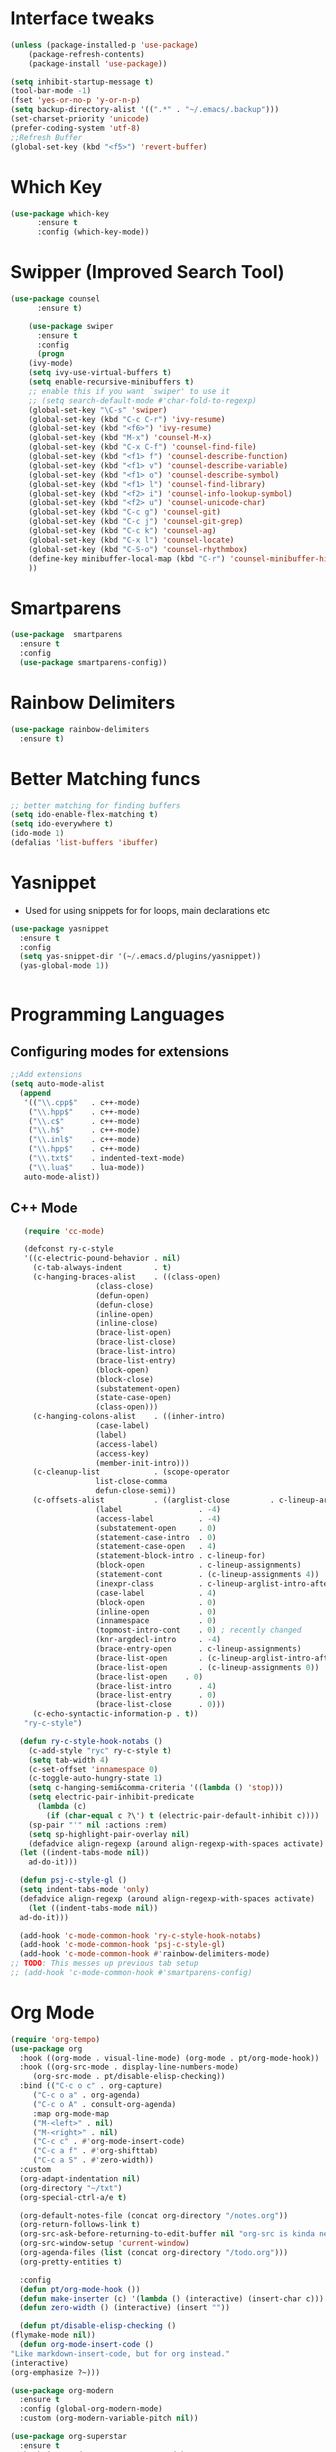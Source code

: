 
* Interface tweaks
#+begin_src emacs-lisp
  (unless (package-installed-p 'use-package)
	  (package-refresh-contents)
	  (package-install 'use-package))

  (setq inhibit-startup-message t)
  (tool-bar-mode -1)
  (fset 'yes-or-no-p 'y-or-n-p)
  (setq backup-directory-alist '((".*" . "~/.emacs/.backup")))
  (set-charset-priority 'unicode)
  (prefer-coding-system 'utf-8)
  ;;Refresh Buffer
  (global-set-key (kbd "<f5>") 'revert-buffer)
#+end_src

* Which Key
#+begin_src emacs-lisp
(use-package which-key
      :ensure t
      :config (which-key-mode))
#+end_src

* Swipper (Improved Search Tool)
#+begin_src emacs-lisp
(use-package counsel
      :ensure t)

    (use-package swiper
      :ensure t
      :config
      (progn
	(ivy-mode)
	(setq ivy-use-virtual-buffers t)
	(setq enable-recursive-minibuffers t)
	;; enable this if you want `swiper' to use it
	;; (setq search-default-mode #'char-fold-to-regexp)
	(global-set-key "\C-s" 'swiper)
	(global-set-key (kbd "C-c C-r") 'ivy-resume)
	(global-set-key (kbd "<f6>") 'ivy-resume)
	(global-set-key (kbd "M-x") 'counsel-M-x)
	(global-set-key (kbd "C-x C-f") 'counsel-find-file)
	(global-set-key (kbd "<f1> f") 'counsel-describe-function)
	(global-set-key (kbd "<f1> v") 'counsel-describe-variable)
	(global-set-key (kbd "<f1> o") 'counsel-describe-symbol)
	(global-set-key (kbd "<f1> l") 'counsel-find-library)
	(global-set-key (kbd "<f2> i") 'counsel-info-lookup-symbol)
	(global-set-key (kbd "<f2> u") 'counsel-unicode-char)
	(global-set-key (kbd "C-c g") 'counsel-git)
	(global-set-key (kbd "C-c j") 'counsel-git-grep)
	(global-set-key (kbd "C-c k") 'counsel-ag)
	(global-set-key (kbd "C-x l") 'counsel-locate)
	(global-set-key (kbd "C-S-o") 'counsel-rhythmbox)
	(define-key minibuffer-local-map (kbd "C-r") 'counsel-minibuffer-history)
	))

#+end_src
* Smartparens
#+begin_src emacs-lisp
    (use-package  smartparens
      :ensure t
      :config
      (use-package smartparens-config))
#+end_src
* Rainbow Delimiters
#+begin_src emacs-lisp
  (use-package rainbow-delimiters
    :ensure t)
#+end_src
* Better Matching funcs
#+begin_src emacs-lisp
;; better matching for finding buffers
(setq ido-enable-flex-matching t)
(setq ido-everywhere t)
(ido-mode 1)
(defalias 'list-buffers 'ibuffer)
#+end_src

* Yasnippet
- Used for using snippets for for loops, main declarations etc
#+begin_src emacs-lisp
    (use-package yasnippet
      :ensure t
      :config
      (setq yas-snippet-dir '(~/.emacs.d/plugins/yasnippet))
      (yas-global-mode 1))


#+end_src
* Programming Languages
** Configuring modes for extensions 
#+begin_src emacs-lisp
	  ;;Add extensions
	  (setq auto-mode-alist
		(append
		 '(("\\.cpp$"   . c++-mode)
		  ("\\.hpp$"    . c++-mode)
		  ("\\.c$"      . c++-mode)
		  ("\\.h$"      . c++-mode)
		  ("\\.inl$"    . c++-mode)
		  ("\\.hpp$"    . c++-mode)
		  ("\\.txt$"    . indented-text-mode)
		  ("\\.lua$"    . lua-mode))
		 auto-mode-alist))
#+end_src
** C++ Mode
#+begin_src emacs-lisp
	 (require 'cc-mode)

	 (defconst ry-c-style
	 '((c-electric-pound-behavior . nil)
	   (c-tab-always-indent       . t)
	   (c-hanging-braces-alist    . ((class-open)
					 (class-close)
					 (defun-open)
					 (defun-close)
					 (inline-open)
					 (inline-close)
					 (brace-list-open)
					 (brace-list-close)
					 (brace-list-intro)
					 (brace-list-entry)
					 (block-open)
					 (block-close)
					 (substatement-open)
					 (state-case-open)
					 (class-open)))
	   (c-hanging-colons-alist    . ((inher-intro)
					 (case-label)
					 (label)
					 (access-label)
					 (access-key)
					 (member-init-intro)))
	   (c-cleanup-list            . (scope-operator
					 list-close-comma
					 defun-close-semi))
	   (c-offsets-alist           . ((arglist-close         . c-lineup-arglist)
					 (label                 . -4)
					 (access-label          . -4)
					 (substatement-open     . 0)
					 (statement-case-intro  . 0)
					 (statement-case-open   . 4)
					 (statement-block-intro . c-lineup-for)
					 (block-open            . c-lineup-assignments)
					 (statement-cont        . (c-lineup-assignments 4))
					 (inexpr-class          . c-lineup-arglist-intro-after-paren)
					 (case-label            . 4)
					 (block-open            . 0)
					 (inline-open           . 0)
					 (innamespace           . 0)
					 (topmost-intro-cont    . 0) ; recently changed
					 (knr-argdecl-intro     . -4)
					 (brace-entry-open      . c-lineup-assignments)
					 (brace-list-open       . (c-lineup-arglist-intro-after-paren c-lineup-assignments))
					 (brace-list-open       . (c-lineup-assignments 0))
					 (brace-list-open	 . 0)
					 (brace-list-intro      . 4)
					 (brace-list-entry      . 0)
					 (brace-list-close      . 0)))
	   (c-echo-syntactic-information-p . t))
	 "ry-c-style")

    (defun ry-c-style-hook-notabs ()
      (c-add-style "ryc" ry-c-style t)
      (setq tab-width 4)
      (c-set-offset 'innamespace 0)
      (c-toggle-auto-hungry-state 1)
      (setq c-hanging-semi&comma-criteria '((lambda () 'stop)))
      (setq electric-pair-inhibit-predicate
	    (lambda (c)
	      (if (char-equal c ?\') t (electric-pair-default-inhibit c))))
      (sp-pair "'" nil :actions :rem)
      (setq sp-highlight-pair-overlay nil)
      (defadvice align-regexp (around align-regexp-with-spaces activate)
	(let ((indent-tabs-mode nil))
	  ad-do-it)))

    (defun psj-c-style-gl ()
    (setq indent-tabs-mode 'only)
    (defadvice align-regexp (around align-regexp-with-spaces activate)
      (let ((indent-tabs-mode nil))
	ad-do-it)))

    (add-hook 'c-mode-common-hook 'ry-c-style-hook-notabs)
    (add-hook 'c-mode-common-hook 'psj-c-style-gl)
    (add-hook 'c-mode-common-hook #'rainbow-delimiters-mode)
  ;; TODO: This messes up previous tab setup
  ;; (add-hook 'c-mode-common-hook #'smartparens-config)

#+end_src
* Org Mode
#+begin_src emacs-lisp
    (require 'org-tempo)
    (use-package org
      :hook ((org-mode . visual-line-mode) (org-mode . pt/org-mode-hook))
      :hook ((org-src-mode . display-line-numbers-mode)
	     (org-src-mode . pt/disable-elisp-checking))
      :bind (("C-c o c" . org-capture)
	     ("C-c o a" . org-agenda)
	     ("C-c o A" . consult-org-agenda)
	     :map org-mode-map
	     ("M-<left>" . nil)
	     ("M-<right>" . nil)
	     ("C-c c" . #'org-mode-insert-code)
	     ("C-c a f" . #'org-shifttab)
	     ("C-c a S" . #'zero-width))
      :custom
      (org-adapt-indentation nil)
      (org-directory "~/txt")
      (org-special-ctrl-a/e t)

      (org-default-notes-file (concat org-directory "/notes.org"))
      (org-return-follows-link t)
      (org-src-ask-before-returning-to-edit-buffer nil "org-src is kinda needy out of the box")
      (org-src-window-setup 'current-window)
      (org-agenda-files (list (concat org-directory "/todo.org")))
      (org-pretty-entities t)

      :config
      (defun pt/org-mode-hook ())
      (defun make-inserter (c) '(lambda () (interactive) (insert-char c)))
      (defun zero-width () (interactive) (insert "​"))

      (defun pt/disable-elisp-checking ()
	(flymake-mode nil))
      (defun org-mode-insert-code ()
	"Like markdown-insert-code, but for org instead."
	(interactive)
	(org-emphasize ?~)))

    (use-package org-modern
      :ensure t
      :config (global-org-modern-mode)
      :custom (org-modern-variable-pitch nil))

    (use-package org-superstar
      :ensure t
      :hook (org-mode . org-superstar-mode)
      :config (org-superstar-configure-like-org-bullets))
#+end_src

* Window Management
#+begin_src emacs-lisp
;;window management
(global-set-key (kbd "M-<right>") 'windmove-right)
(global-set-key (kbd "M-<left>") 'windmove-left)
(global-set-key (kbd "M-<up>") 'windmove-up)
(global-set-key (kbd "M-<down>") 'windmove-down)
#+end_src
* Themes
#+begin_src emacs-lisp
 (load-theme 'tango-dark t)
#+end_src

* Fonts
#+BEGIN_SRC emacs-lisp
    (set-face-attribute 'default t :font "Ac437 ToshibaSat 8x14-14")
    (add-to-list 'default-frame-alist '(font . "Ac437 ToshibaSat 8x14-14"))
    (add-to-list 'default-frame-alist '(fullscreen . maximized))
#+END_SRC
